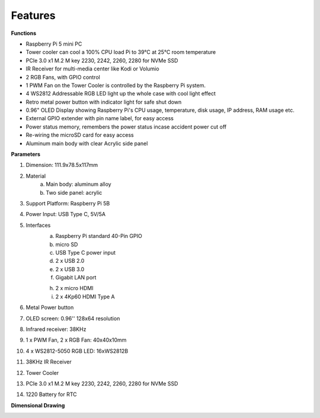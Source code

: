 Features
======================

**Functions**

* Raspberry Pi 5 mini PC
* Tower cooler can cool a 100% CPU load Pi to 39°C at 25°C room temperature
* PCIe 3.0 x1 M.2 M key 2230, 2242, 2260, 2280 for NVMe SSD
* IR Receiver for multi-media center like Kodi or Volumio
* 2 RGB Fans, with GPIO control
* 1 PWM Fan on the Tower Cooler is controlled by the Raspberry Pi system.
* 4 WS2812 Addressable RGB LED light up the whole case with cool light effect
* Retro metal power button with indicator light for safe shut down
* 0.96" OLED Display showing Raspberry Pi's CPU usage, temperature, disk usage, IP address, RAM usage etc.
* External GPIO extender with pin name label, for easy access
* Power status memory, remembers the power status incase accident power cut off
* Re-wiring the microSD card for easy access
* Aluminum main body with clear Acrylic side panel


**Parameters**

1. Dimension: 111.9x78.5x117mm
2. Material
    a. Main body: aluminum alloy
    b. Two side panel: acrylic
3. Support Platform: Raspberry Pi 5B
4. Power Input: USB Type C, 5V/5A
5. Interfaces
    a. Raspberry Pi standard 40-Pin GPIO
    b. micro SD
    c. USB Type C power input
    d. 2 x USB 2.0
    e. 2 x USB 3.0
    f. Gigabit LAN port
    
    h. 2 x micro HDMI
    i. 2 x 4Kp60 HDMI Type A
6. Metal Power button
7. OLED screen: 0.96'' 128x64 resolution
8. Infrared receiver: 38KHz
9. 1 x PWM Fan, 2 x RGB Fan: 40x40x10mm
10. 4 x WS2812-5050 RGB LED: 16xWS2812B
11. 38KHz IR Receiver
12. Tower Cooler
13. PCIe 3.0 x1 M.2 M key 2230, 2242, 2260, 2280 for NVMe SSD
14. 1220 Battery for RTC


**Dimensional Drawing**

.. image:: img/pironman5_dimension.png
    :width: 800

